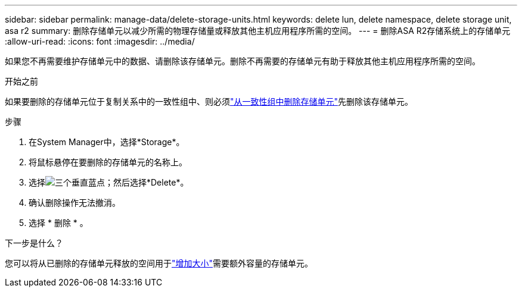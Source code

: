 ---
sidebar: sidebar 
permalink: manage-data/delete-storage-units.html 
keywords: delete lun, delete namespace, delete storage unit, asa r2 
summary: 删除存储单元以减少所需的物理存储量或释放其他主机应用程序所需的空间。 
---
= 删除ASA R2存储系统上的存储单元
:allow-uri-read: 
:icons: font
:imagesdir: ../media/


[role="lead"]
如果您不再需要维护存储单元中的数据、请删除该存储单元。删除不再需要的存储单元有助于释放其他主机应用程序所需的空间。

.开始之前
如果要删除的存储单元位于复制关系中的一致性组中、则必须link:../data-protection/manage-consistency-groups.html#remove-a-storage-unit-from-a-consistency-group["从一致性组中删除存储单元"]先删除该存储单元。

.步骤
. 在System Manager中，选择*Storage*。
. 将鼠标悬停在要删除的存储单元的名称上。
. 选择image:icon_kabob.gif["三个垂直蓝点"]；然后选择*Delete*。
. 确认删除操作无法撤消。
. 选择 * 删除 * 。


.下一步是什么？
您可以将从已删除的存储单元释放的空间用于link:modify-storage-units.html["增加大小"]需要额外容量的存储单元。
